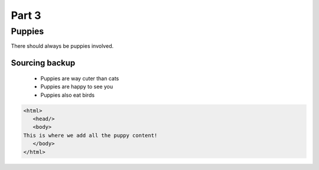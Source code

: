 Part 3
########

Puppies
********

.. |TSABP| replace:: There should always be puppies

|TSABP| involved.


Sourcing backup
=================

 * Puppies are way cuter than cats
 
 * Puppies are happy to see you
 
 * Puppies also eat birds
 
 
.. image:: latte.jpg
  :width: 400
  :alt: Birds will rule.
  
 
.. code-block:: HTML

  <html>
     <head/>
     <body>
  This is where we add all the puppy content!
     </body>
  </html>
